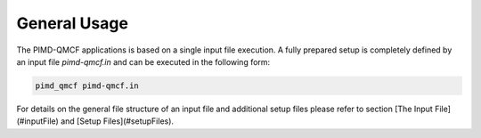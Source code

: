 .. _generalUsage:

#############
General Usage
#############

The PIMD-QMCF applications is based on a single input file execution. A fully prepared setup is completely defined by an input file `pimd-qmcf.in` and can be executed in the following form:

.. code-block:: bash

    pimd_qmcf pimd-qmcf.in

For details on the general file structure of an input file and additional setup files please refer to section [The Input File](#inputFile) and [Setup Files](#setupFiles).